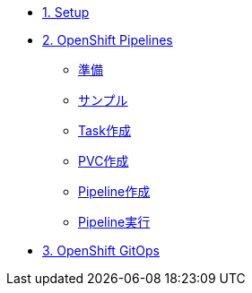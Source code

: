 * xref:01-setup.adoc[1. Setup]

* xref:02-pipelines.adoc[2. OpenShift Pipelines]
** xref:02-pipelines.adoc#prerequisite[準備]
** xref:02-pipelines.adoc#sample[サンプル]
** xref:02-pipelines.adoc#createtask[Task作成]
** xref:02-pipelines.adoc#createpvc[PVC作成]
** xref:02-pipelines.adoc#createpipeline[Pipeline作成]
** xref:02-pipelines.adoc#runpipeline[Pipeline実行]

* xref:03-gitops.adoc[3. OpenShift GitOps]
